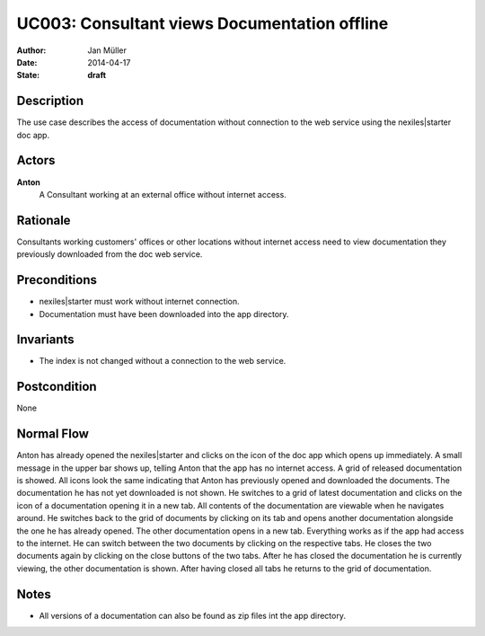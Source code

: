 .. _UC003:

=============================================
UC003: Consultant views Documentation offline
=============================================

:Author:    Jan Müller
:Date:      2014-04-17
:State:     **draft**

Description
===========

The use case describes the access of documentation without connection to the web service using the nexiles|starter doc app.

Actors
======

**Anton**
    A Consultant working at an external office without internet access.

Rationale
=========

Consultants working customers' offices or other locations without internet access need to view documentation they previously downloaded from the doc web service.

Preconditions
=============

- nexiles|starter must work without internet connection.
- Documentation must have been downloaded into the app directory.

Invariants
==========

- The index is not changed without a connection to the web service.

Postcondition
=============

None

Normal Flow
===========

Anton has already opened the nexiles|starter and clicks on the icon of the doc app which opens up immediately. A small message in the upper bar shows up, telling Anton that the app has no internet access. A grid of released documentation is showed. All icons look the same indicating that Anton has previously opened and downloaded the documents. The documentation he has not yet downloaded is not shown. He switches to a grid of latest documentation and clicks on the icon of a documentation opening it in a new tab. All contents of the documentation are viewable when he navigates around. He switches back to the grid of documents by clicking on its tab and opens another documentation alongside the one he has already opened. The other documentation opens in a new tab. Everything works as if the app had access to the internet. He can switch between the two documents by clicking on the respective tabs.
He closes the two documents again by clicking on the close buttons of the two tabs. After he has closed the documentation he is currently viewing, the other documentation is shown. After having closed all tabs he returns to the grid of documentation.

Notes
=====

- All versions of a documentation can also be found as zip files int the app directory.

.. vim: set spell spelllang=en ft=rst tw=75 nocin nosi ai sw=4 ts=4 expandtab:

